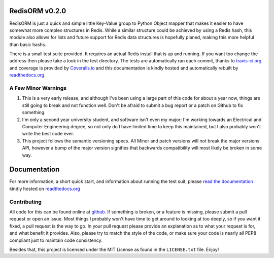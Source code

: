 RedisORM v0.2.0
===============

.. image:: https://secure.travis-ci.org/JoshAshby/pyRedisORM.png?branch=master
        :target: http://travis-ci.org/JoshAshby/pyRedisORM

.. image:: https://coveralls.io/repos/JoshAshby/pyRedisORM/badge.png
        :target: https://coveralls.io/r/JoshAshby/pyRedisORM

.. image:: https://pypip.in/v/RedisORM/badge.png
    :target: https://crate.io/packages/RedisORM/
    :alt: Latest PyPI version

.. image:: https://pypip.in/d/RedisORM/badge.png
    :target: https://crate.io/packages/RedisORM/
    :alt: Number of PyPI downloads


RedisORM is just a quick and simple little Key-Value group to Python Object
mapper that makes it easier to have somewhat more complex structures in Redis.
While a similar structure could be achieved by using a Redis hash, this module
also allows for lists and future support for Redis data
structures is hopefully planed, making this more helpful than basic hashs.

There is a small test suite provided. It requires an actual Redis install that
is up and running. If you want too change the address then please take a look
in the test directory. The tests are automatically ran each commit,
thanks to `travis-ci.org <http://travis-ci.org>`__ and coverage is provided by
`Coveralls.io <http://coveralls.io>`__ and this documentation
is kindly hosted and automatically rebuilt by `readthedocs.org
<http://readthedocs.org>`__.


A Few Minor Warnings
--------------------
#. This is a very early release, and although I've been using a large part of
   this code for about a year now, things are still going to break and not
   function well. Don't be afraid to submit a bug report or a patch on Github
   to fix something.
#. I'm only a second year university student, and software
   isn't even my major; I'm working towards an Electrical and Computer
   Engineering degree, so not only do I have limited time to keep this
   maintained, but I also probably won't write the best code ever.
#. This project follows the semantic versioning specs. All Minor and
   patch versions will not break the major versions API, however a bump of the
   major version signifies that backwards compatibility will most likely be
   broken in some way.

Documentation
=============
For more information, a short quick start, and information about running the
test suit, please `read the documentation
<https://pyredisorm.readthedocs.org/en/latest/>`__ kindly hosted
on `readthedocs.org <http://readthedocs.org>`__

Contributing
------------
All code for this can be found online at
`github <https://github.com/JoshAshby/pyRedisORM>`__.
If something is broken, or a feature is missing, please submit a pull request
or open an issue. Most things I probably won't have time to get around to
looking at too deeply, so if you want it fixed, a pull request is the way
to go. In your pull request please provide an explanation as to what your
request is for, and what benefit it provides. Also, please try to match the
style of the code, or make sure your code is nearly all PEP8 compliant just to
maintain code consistency.

Besides that, this project is licensed under the MIT License as found in the
``LICENSE.txt`` file. Enjoy!

